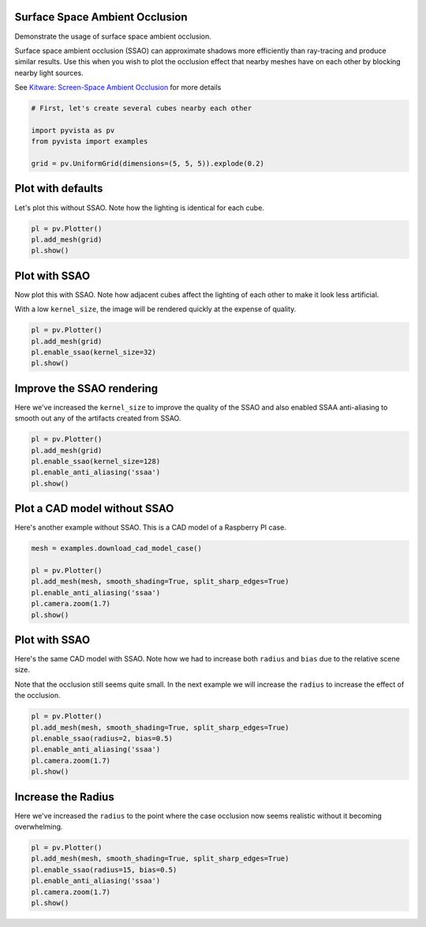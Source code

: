 
.. DO NOT EDIT.
.. THIS FILE WAS AUTOMATICALLY GENERATED BY SPHINX-GALLERY.
.. TO MAKE CHANGES, EDIT THE SOURCE PYTHON FILE:
.. "examples/02-plot/ssao.py"
.. LINE NUMBERS ARE GIVEN BELOW.

.. only:: html

    .. note::
        :class: sphx-glr-download-link-note

        Click :ref:`here <sphx_glr_download_examples_02-plot_ssao.py>`
        to download the full example code

.. rst-class:: sphx-glr-example-title

.. _sphx_glr_examples_02-plot_ssao.py:


.. _ssao_example:

Surface Space Ambient Occlusion
~~~~~~~~~~~~~~~~~~~~~~~~~~~~~~~

Demonstrate the usage of surface space ambient occlusion.

Surface space ambient occlusion (SSAO) can approximate shadows more
efficiently than ray-tracing and produce similar results. Use this when you wish
to plot the occlusion effect that nearby meshes have on each other by blocking
nearby light sources.

See `Kitware: Screen-Space Ambient Occlusion
<https://www.kitware.com/ssao/>`_ for more details

.. GENERATED FROM PYTHON SOURCE LINES 18-26

.. code-block:: default


    # First, let's create several cubes nearby each other

    import pyvista as pv
    from pyvista import examples

    grid = pv.UniformGrid(dimensions=(5, 5, 5)).explode(0.2)








.. GENERATED FROM PYTHON SOURCE LINES 28-32

Plot with defaults
~~~~~~~~~~~~~~~~~~
Let's plot this without SSAO. Note how the lighting is identical for each
cube.

.. GENERATED FROM PYTHON SOURCE LINES 32-38

.. code-block:: default


    pl = pv.Plotter()
    pl.add_mesh(grid)
    pl.show()





.. image-sg:: /examples/02-plot/images/sphx_glr_ssao_001.png
   :alt: ssao
   :srcset: /examples/02-plot/images/sphx_glr_ssao_001.png
   :class: sphx-glr-single-img





.. GENERATED FROM PYTHON SOURCE LINES 39-46

Plot with SSAO
~~~~~~~~~~~~~~
Now plot this with SSAO. Note how adjacent cubes affect the lighting of each
other to make it look less artificial.

With a low ``kernel_size``, the image will be rendered quickly at the expense
of quality.

.. GENERATED FROM PYTHON SOURCE LINES 46-53

.. code-block:: default


    pl = pv.Plotter()
    pl.add_mesh(grid)
    pl.enable_ssao(kernel_size=32)
    pl.show()





.. image-sg:: /examples/02-plot/images/sphx_glr_ssao_002.png
   :alt: ssao
   :srcset: /examples/02-plot/images/sphx_glr_ssao_002.png
   :class: sphx-glr-single-img





.. GENERATED FROM PYTHON SOURCE LINES 54-59

Improve the SSAO rendering
~~~~~~~~~~~~~~~~~~~~~~~~~~
Here we've increased the ``kernel_size`` to improve the quality of the SSAO
and also enabled SSAA anti-aliasing to smooth out any of the artifacts
created from SSAO.

.. GENERATED FROM PYTHON SOURCE LINES 59-67

.. code-block:: default


    pl = pv.Plotter()
    pl.add_mesh(grid)
    pl.enable_ssao(kernel_size=128)
    pl.enable_anti_aliasing('ssaa')
    pl.show()





.. image-sg:: /examples/02-plot/images/sphx_glr_ssao_003.png
   :alt: ssao
   :srcset: /examples/02-plot/images/sphx_glr_ssao_003.png
   :class: sphx-glr-single-img





.. GENERATED FROM PYTHON SOURCE LINES 68-72

Plot a CAD model without SSAO
~~~~~~~~~~~~~~~~~~~~~~~~~~~~~
Here's another example without SSAO. This is a CAD model of a Raspberry PI
case.

.. GENERATED FROM PYTHON SOURCE LINES 72-82

.. code-block:: default


    mesh = examples.download_cad_model_case()

    pl = pv.Plotter()
    pl.add_mesh(mesh, smooth_shading=True, split_sharp_edges=True)
    pl.enable_anti_aliasing('ssaa')
    pl.camera.zoom(1.7)
    pl.show()





.. image-sg:: /examples/02-plot/images/sphx_glr_ssao_004.png
   :alt: ssao
   :srcset: /examples/02-plot/images/sphx_glr_ssao_004.png
   :class: sphx-glr-single-img





.. GENERATED FROM PYTHON SOURCE LINES 83-90

Plot with SSAO
~~~~~~~~~~~~~~
Here's the same CAD model with SSAO. Note how we had to increase both
``radius`` and ``bias`` due to the relative scene size.

Note that the occlusion still seems quite small. In the next example we will
increase the ``radius`` to increase the effect of the occlusion.

.. GENERATED FROM PYTHON SOURCE LINES 90-99

.. code-block:: default


    pl = pv.Plotter()
    pl.add_mesh(mesh, smooth_shading=True, split_sharp_edges=True)
    pl.enable_ssao(radius=2, bias=0.5)
    pl.enable_anti_aliasing('ssaa')
    pl.camera.zoom(1.7)
    pl.show()





.. image-sg:: /examples/02-plot/images/sphx_glr_ssao_005.png
   :alt: ssao
   :srcset: /examples/02-plot/images/sphx_glr_ssao_005.png
   :class: sphx-glr-single-img





.. GENERATED FROM PYTHON SOURCE LINES 100-104

Increase the Radius
~~~~~~~~~~~~~~~~~~~
Here we've increased the ``radius`` to the point where the case occlusion now
seems realistic without it becoming overwhelming.

.. GENERATED FROM PYTHON SOURCE LINES 104-111

.. code-block:: default


    pl = pv.Plotter()
    pl.add_mesh(mesh, smooth_shading=True, split_sharp_edges=True)
    pl.enable_ssao(radius=15, bias=0.5)
    pl.enable_anti_aliasing('ssaa')
    pl.camera.zoom(1.7)
    pl.show()



.. image-sg:: /examples/02-plot/images/sphx_glr_ssao_006.png
   :alt: ssao
   :srcset: /examples/02-plot/images/sphx_glr_ssao_006.png
   :class: sphx-glr-single-img






.. rst-class:: sphx-glr-timing

   **Total running time of the script:** ( 0 minutes  22.098 seconds)


.. _sphx_glr_download_examples_02-plot_ssao.py:

.. only:: html

  .. container:: sphx-glr-footer sphx-glr-footer-example


    .. container:: sphx-glr-download sphx-glr-download-python

      :download:`Download Python source code: ssao.py <ssao.py>`

    .. container:: sphx-glr-download sphx-glr-download-jupyter

      :download:`Download Jupyter notebook: ssao.ipynb <ssao.ipynb>`


.. only:: html

 .. rst-class:: sphx-glr-signature

    `Gallery generated by Sphinx-Gallery <https://sphinx-gallery.github.io>`_
